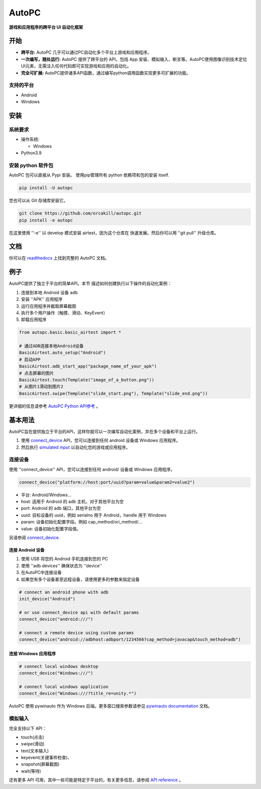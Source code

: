 AutoPC
=======

**游戏和应用程序的跨平台 UI 自动化框架**

开始
---------------

*   **跨平台:** AutoPC 几乎可以通过PC自动化多个平台上游戏和应用程序。

*   **一次编写，随处运行:** AutoPC 提供了跨平台的 API，包括 App 安装、模拟输入、断言等。AutoPC使用图像识别技术定位UI元素，无需注入任何代码即可实现游戏和应用的自动化。

*   **完全可扩展:** AutoPC提供诸多API函数，通过编写python调用函数实现更多可扩展的功能。

支持的平台
...................

-  Android
-  Windows

安装
------------

系统要求
...................

-  操作系统:

   -  Windows

-  Python3.9


安装 python 软件包
..............................

AutoPC 包可以直接从 Pypi 安装。
使用pip管理所有 python 依赖项和包的安装
itself.

.. code:: shell

    pip install -U autopc


您也可以从 Git 存储库安装它。

.. code:: shell

    git clone https://github.com/orcakill/autopc.git
    pip install -e autopc


在这里使用 ''-e'' 以 develop 模式安装 airtest，因为这个仓库在
快速发展。然后你可以用 ''git pull'' 升级仓库。


文档
-------------

你可以在 `readthedocs`_ 上找到完整的 AutoPC 文档。


例子
------------

AutoPC提供了独立于平台的简单API。本节
描述如何创建执行以下操作的自动化案例：

1. 连接到本地 Android 设备 ``adb``
2. 安装 ''APK'' 应用程序
3. 运行应用程序并截取屏幕截图
4. 执行多个用户操作（触摸、滑动、KeyEvent）
5. 卸载应用程序

.. code:: python

    from autopc.basic.basic_airtest import *

    # 通过ADB连接本地Android设备
    BasicAirtest.auto_setup("Android")
    # 启动APP
    BasicAirtest.adb_start_app("package_name_of_your_apk")
    # 点击屏幕的图片
    BasicAirtest.touch(Template("image_of_a_button.png"))
    # 从图片1滑动到图片2
    BasicAirtest.swipe(Template("slide_start.png"), Template("slide_end.png"))

更详细的信息请参考 `AutoPC Python API参考`_ 。

基本用法
------------

AutoPC旨在提供独立于平台的API，这样你就可以一次编写自动化案例，并在多个设备和平台上运行。

1. 使用 `connect_device`_ API，您可以连接到任何 android 设备或 Windows 应用程序。

2. 然后执行 `simulated input`_  以自动化您的游戏或应用程序。


连接设备
...............

使用 ''connect_device'' API，您可以连接到任何 android/ 设备或 Windows 应用程序。

.. code:: python

    connect_device("platform://host:port/uuid?param=value&param2=value2")

- 平台: Android/Windows...

- host: 适用于 Android 的 adb 主机，对于其他平台为空

- port: Android 的 adb 端口，其他平台为空

- uuid: 目标设备的 uuid，例如 serialno 用于 Android，handle 用于 Windows

- param: 设备初始化配置字段。例如 cap_method/ori_method/...

- value: 设备初始化配置字段值。


另请参阅 `connect_device`_.

连接 Android 设备
***********************

1. 使用 USB 将您的 Android 手机连接到您的 PC
2. 使用 ''adb devices'' 确保状态为 ''device''
3. 在AutoPC中连接设备
4. 如果您有多个设备甚至远程设备，请使用更多的参数来指定设备

.. code:: python

    # connect an android phone with adb
    init_device("Android")

    # or use connect_device api with default params
    connect_device("android:///")

    # connect a remote device using custom params
    connect_device("android://adbhost:adbport/1234566?cap_method=javacap&touch_method=adb")

连接 Windows 应用程序
****************************

.. code:: python

    # connect local windows desktop
    connect_device("Windows:///")

    # connect local windows application
    connect_device("Windows:///?title_re=unity.*")


AutoPC 使用 pywinauto 作为 Windows 后端。更多窗口搜索参数请参见 `pywinauto documentation`_ 文档。


模拟输入
...............

完全支持以下 API：

- touch(点击)
- swipe(滑动)
- text(文本输入)
- keyevent(关键事件检查)、
- snapshot(屏幕截图)
- wait(等待)

还有更多 API 可用，其中一些可能是特定于平台的，有关更多信息，请参阅 `API reference`_ 。



.. _readthedocs: http://https://autopc.readthedocs.io/zh-cn/latest/
.. _simulated input: https://autopc.readthedocs.io/zh-cn/latest//README_MORE.html#simulate-input
.. _AutoPC Python API参考:  https://autopc.readthedocs.io/zh-cn/latest/source/autopc
.. _API reference: https://autopc.readthedocs.io/zh-cn/latest/index.html#main-api
.. _connect_device: https://autopc.readthedocs.io/zh-cn/latest/source/autopc.basic.basic_airtest.html#autopc.basic.basic_airtest.auto_setup
.. _pywinauto documentation: https://autopc.readthedocs.io/zh-cn/latest//code/pywinauto.findwindows.html#pywinauto.findwindows.find_elements